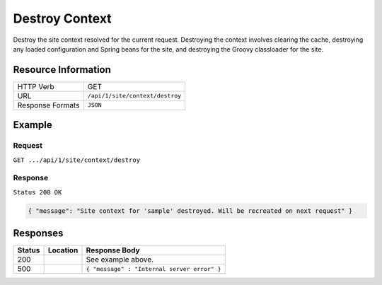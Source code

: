 .. .. include:: /includes/unicode-checkmark.rst

.. _crafter-engine-api-site-context-destroy:

===============
Destroy Context
===============

Destroy the site context resolved for the current request. Destroying the context involves
clearing the cache, destroying any loaded configuration and Spring beans for the site, and
destroying the Groovy classloader for the site.

--------------------
Resource Information
--------------------

+----------------------------+-------------------------------------------------------------------+
|| HTTP Verb                 || GET                                                              |
+----------------------------+-------------------------------------------------------------------+
|| URL                       || ``/api/1/site/context/destroy``                                  |
+----------------------------+-------------------------------------------------------------------+
|| Response Formats          || ``JSON``                                                         |
+----------------------------+-------------------------------------------------------------------+

-------
Example
-------

^^^^^^^
Request
^^^^^^^

``GET .../api/1/site/context/destroy``

^^^^^^^^
Response
^^^^^^^^

``Status 200 OK``

.. code-block:: json

  { "message": "Site context for 'sample' destroyed. Will be recreated on next request" }

---------
Responses
---------

+---------+--------------------------------+-----------------------------------------------------+
|| Status || Location                      || Response Body                                      |
+=========+================================+=====================================================+
|| 200    ||                               || See example above.                                 |
+---------+--------------------------------+-----------------------------------------------------+
|| 500    ||                               || ``{ "message" : "Internal server error" }``        |
+---------+--------------------------------+-----------------------------------------------------+
